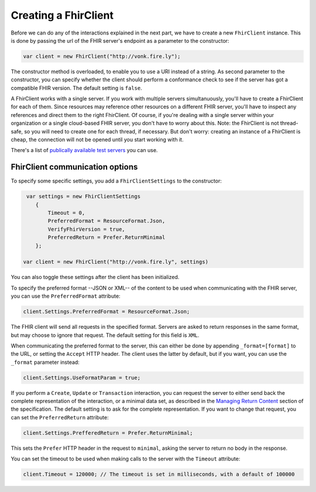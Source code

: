 Creating a FhirClient
---------------------

Before we can do any of the interactions explained in the next part, we
have to create a new ``FhirClient`` instance. This is done by passing the url of the
FHIR server's endpoint as a parameter to the constructor:

.. code:: csharp

    var client = new FhirClient("http://vonk.fire.ly");

The constructor method is overloaded, to enable you to use a URI instead of a string.
As second parameter to the constructor, you can specify whether the client should
perform a conformance check to see if the server has got a compatible FHIR version.
The default setting is ``false``.

A FhirClient works with a single server. If you work with multiple servers simultanuously, you'll
have to create a FhirClient for each of them. Since resources may reference other resources on a 
different FHIR server, you'll have to inspect any references and direct them to the right FhirClient.
Of course, if you're dealing with a single server within your organization or a single
cloud-based FHIR server, you don't have to worry about this. Note: the FhirClient is not thread-safe,
so you will need to create one for each thread, if necessary. But don't worry: creating an instance
of a FhirClient is cheap, the connection will not be opened until you start working with it.

There's a list of `publically available test 
servers <http://wiki.hl7.org/index.php?title=Publicly_Available_FHIR_Servers_for_testing>`__ you can use.

.. _sdk-minimal:

FhirClient communication options
^^^^^^^^^^^^^^^^^^^^^^^^^^^^^^^^
To specify some specific settings, you add a ``FhirClientSettings`` to the constructor:

.. code:: csharp

	 var settings = new FhirClientSettings
            {
                Timeout = 0,
                PreferredFormat = ResourceFormat.Json,
                VerifyFhirVersion = true,
                PreferredReturn = Prefer.ReturnMinimal
            };
            
    	var client = new FhirClient("http://vonk.fire.ly", settings)

You can also toggle these settings after the client has been initialized.

To specify the preferred format --JSON or XML-- of the content to be used when communicating
with the FHIR server, you can use the ``PreferredFormat`` attribute:

.. code:: csharp

	client.Settings.PreferredFormat = ResourceFormat.Json;

The FHIR client will send all requests in the specified format. Servers
are asked to return responses in the same format, but may choose
to ignore that request. The default setting for this field is ``XML``.

When communicating the preferred format to the server, this can either be done by appending
``_format=[format]`` to the URL, or setting the ``Accept`` HTTP header. The client uses the
latter by default, but if you want, you can use the ``_format`` parameter instead:

.. code:: csharp

	client.Settings.UseFormatParam = true;

If you perform a ``Create``, ``Update`` or ``Transaction`` interaction, you can request the server
to either send back the complete representation of the interaction, or a minimal data set, as
described in the `Managing Return Content <http://www.hl7.org/fhir/http.html#2.21.0.5.2>`_ section
of the specification. The default setting is to ask for the complete representation. If you want to
change that request, you can set the ``PreferredReturn`` attribute:

.. code:: csharp

	client.Settings.PrefferedReturn = Prefer.ReturnMinimal;
	
This sets the ``Prefer`` HTTP header in the request to ``minimal``, asking the
server to return no body in the response.

You can set the timeout to be used when making calls to the server with the ``Timeout`` attribute:

.. code:: csharp

	client.Timeout = 120000; // The timeout is set in milliseconds, with a default of 100000